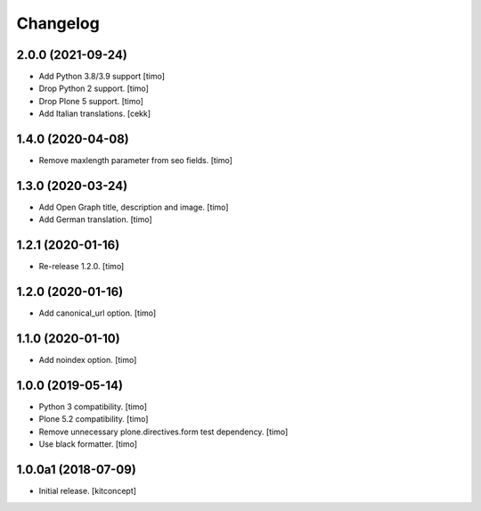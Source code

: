 Changelog
=========


2.0.0 (2021-09-24)
------------------

- Add Python 3.8/3.9 support
  [timo]

- Drop Python 2 support.
  [timo]

- Drop Plone 5 support.
  [timo]
- Add Italian translations.
  [cekk]


1.4.0 (2020-04-08)
------------------

- Remove maxlength parameter from seo fields.
  [timo]


1.3.0 (2020-03-24)
------------------

- Add Open Graph title, description and image.
  [timo]

- Add German translation.
  [timo]


1.2.1 (2020-01-16)
------------------

- Re-release 1.2.0.
  [timo]


1.2.0 (2020-01-16)
------------------

- Add canonical_url option.
  [timo]


1.1.0 (2020-01-10)
------------------

- Add noindex option.
  [timo]


1.0.0 (2019-05-14)
------------------

- Python 3 compatibility.
  [timo]

- Plone 5.2 compatibility.
  [timo]

- Remove unnecessary plone.directives.form test dependency.
  [timo]

- Use black formatter.
  [timo]


1.0.0a1 (2018-07-09)
--------------------

- Initial release.
  [kitconcept]
